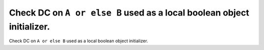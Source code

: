 Check DC on ``A or else B`` used as a local boolean object initializer.
=======================================================================

Check DC on ``A or else B`` used as a local boolean object initializer.
